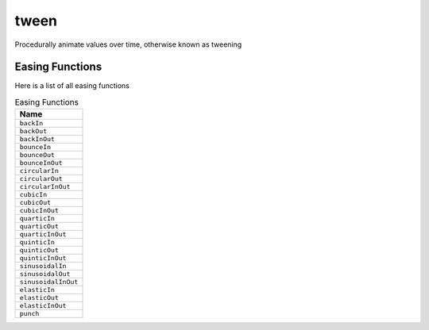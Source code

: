 tween
=====

Procedurally animate values over time, otherwise known as tweening

.. code-block:: lua
   :caption: Tweening a value

   function setup()    
      p = vec2(0, HEIGHT/2)
      tween(p):to{x = WIDTH}:time(5)
   end

   function draw()
      background(40, 40, 50)

      style.strokeWidth(5)    
      ellipse(p, 50)    
   end

.. lua:class:: tween

   .. lua:staticmethod:: tween(target)

      Create a new tween for a given target

      Tweens are constructed using a fluent syntax via the ``to{}`` method

      Each call to ``to{}`` will construct a tween segment, which can be customised (duration, easing function, callbacks, looping, etc...)

      The tween can also be paused, resumed, restarted, cancelled and destroyed

      :param target: The target to tween
      :type target: table | usertype

   .. lua:attribute:: duration: number

      The total duration of the tween in seconds

   .. lua:attribute:: progress: number

      The current progress of the tween in seconds

   .. lua:method:: to(keyValuePairs)

      Creates a new tweening segement, each key is animated to the corresponding value
      
      Multiple tweening segments can be created one after another, but the same set of keys and values should be used for all of them

      :param keyValuePairs: The key value pairs to be tweened
      :type keyValuePairs: table

   .. lua:method:: time(duration)

      Sets The duration of the current tweening segment (created via ``to{}``)

      :param duration: The amount of time to take in seconds
      :type keyValuePairs: number

   .. lua:method:: ease(easeType)

      Sets the easing type for the current tweening segment (created via ``to{}``)

      :param easeType: The easing function to use
      :type easeType: constant

   .. lua:method:: loop(count)

      Sets the loop count for the current tweening segment (created via ``to{}``). Using `nil` for the count will result in an infinite number of loops

      :param count: The number of times to loop
      :type easeType: integer

   .. lua:method:: pingpong(count)

      Sets the current tweening segment (created via ``to{}``) to ping-pong. Using `nil` for the count will result in an infinite number of ping-pongs

      :param count: The number of times to ping-pong
      :type easeType: integer

   .. lua:method:: relative()

      Sets the current tweening segment (created via ``to{}``) to be relative

      Relative tweens will apply values additively from their initial state

   .. lua:method:: unscaled()

      Sets the current tweening segment (created via ``to{}``) to used unscaled time

      Unscaled tweens will not be effected by ``time.scale``

   .. lua:method:: onStep(callback)

      Sets a callback for each time the tween is stepped (advanced once per frame)

      :param callback: The number of times to ping-pong
      :type callback: function

   .. lua:method:: onStep(callback)

      Sets a callback for each time the tween is stepped (advanced once per frame)

      :param callback: The callback function
      :type callback: function

   .. lua:method:: onSeek(callback)

      Sets a callback for each time the tween seeks

      :param callback: The callback function
      :type callback: function

   .. lua:method:: onComplete(callback)

      Sets a callback for each time the tween completes

      :param callback: The callback function
      :type callback: function

   .. lua:method:: seek(percent)

      Seeks the tween to a specific normalized time (percentage of duration)

      :param percent: The normalized time in the tween to seek to
      :type percent: number

   .. lua:method:: pause()

      Pauses the tween

   .. lua:method:: play()

      Plays/resumes the tween

   .. lua:method:: restart()

      Restarts the tween from the beginning

   .. lua:method:: cancel()

      Cancels and destroys the tween (this still counts as the tween completing)

   .. lua:method:: dontDestroy()

      Prevent the tween from being automatically destroyed when complete

      This is useful if you plan to reuse the tween using ``restart()``

Easing Functions
----------------

Here is a list of all easing functions

.. list-table:: Easing Functions
   :widths: 30
   :header-rows: 1

   * - Name
   * - ``backIn``
   * - ``backOut``
   * - ``backInOut``
   * - ``bounceIn``
   * - ``bounceOut``
   * - ``bounceInOut``
   * - ``circularIn``
   * - ``circularOut``
   * - ``circularInOut``
   * - ``cubicIn``
   * - ``cubicOut``
   * - ``cubicInOut``
   * - ``quarticIn``
   * - ``quarticOut``
   * - ``quarticInOut``
   * - ``quinticIn``
   * - ``quinticOut``
   * - ``quinticInOut``
   * - ``sinusoidalIn``
   * - ``sinusoidalOut``
   * - ``sinusoidalInOut``
   * - ``elasticIn``
   * - ``elasticOut``
   * - ``elasticInOut``
   * - ``punch``